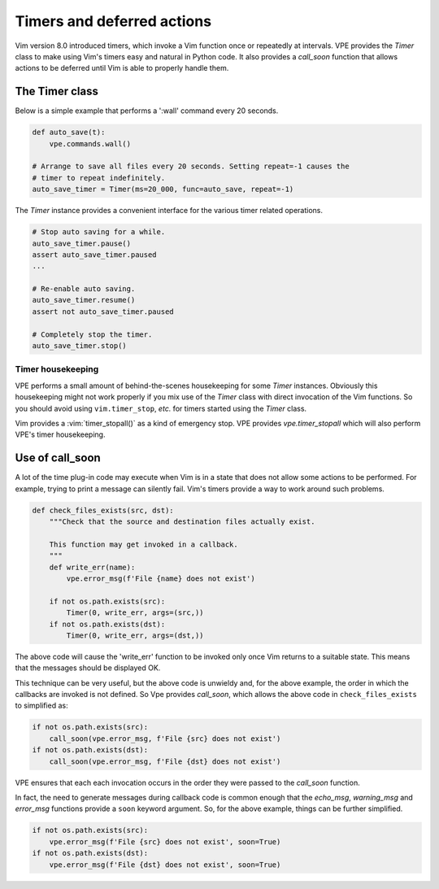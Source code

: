 ===========================
Timers and deferred actions
===========================

Vim version 8.0 introduced timers, which invoke a Vim function once or
repeatedly at intervals. VPE provides the `Timer` class to make using Vim's
timers easy and natural in Python code. It also provides a `call_soon` function
that allows actions to be deferred until Vim is able to properly handle them.


The Timer class
---------------

Below is a simple example that performs a ':wall' command every 20 seconds.

.. code-block:: py

    def auto_save(t):
        vpe.commands.wall()

    # Arrange to save all files every 20 seconds. Setting repeat=-1 causes the
    # timer to repeat indefinitely.
    auto_save_timer = Timer(ms=20_000, func=auto_save, repeat=-1)

The `Timer` instance provides a convenient interface for the various timer related
operations.

.. code-block:: py

    # Stop auto saving for a while.
    auto_save_timer.pause()
    assert auto_save_timer.paused
    ...

    # Re-enable auto saving.
    auto_save_timer.resume()
    assert not auto_save_timer.paused

    # Completely stop the timer.
    auto_save_timer.stop()


Timer housekeeping
~~~~~~~~~~~~~~~~~~

VPE performs a small amount of behind-the-scenes housekeeping for some `Timer`
instances. Obviously this housekeeping might not work properly if you mix use of
the `Timer` class with direct invocation of the Vim functions. So you should
avoid using ``vim.timer_stop``, *etc.* for timers started using the `Timer`
class.

Vim provides a :vim:`timer_stopall()` as a kind of emergency stop. VPE provides
`vpe.timer_stopall` which will also perform VPE's timer housekeeping.


Use of call_soon
----------------

A lot of the time plug-in code may execute when Vim is in a state that does not
allow some actions to be performed. For example, trying to print a message can
silently fail. Vim's timers provide a way to work around such problems.

.. code-block:: py

    def check_files_exists(src, dst):
        """Check that the source and destination files actually exist.

        This function may get invoked in a callback.
        """
        def write_err(name):
            vpe.error_msg(f'File {name} does not exist')

        if not os.path.exists(src):
            Timer(0, write_err, args=(src,))
        if not os.path.exists(dst):
            Timer(0, write_err, args=(dst,))

The above code will cause the 'write_err' function to be invoked only once Vim
returns to a suitable state. This means that the messages should be displayed
OK.

This technique can be very useful, but the above code is unwieldy and, for the
above example, the order in which the callbacks are invoked is not defined. So
Vpe provides `call_soon`, which allows the above code in ``check_files_exists``
to simplified as:

.. code-block:: py

    if not os.path.exists(src):
        call_soon(vpe.error_msg, f'File {src} does not exist')
    if not os.path.exists(dst):
        call_soon(vpe.error_msg, f'File {dst} does not exist')

VPE ensures that each each invocation occurs in the order they were passed to
the `call_soon` function.

In fact, the need to generate messages during callback code is common enough
that the `echo_msg`, `warning_msg` and `error_msg` functions provide a ``soon``
keyword argument. So, for the above example, things can be further simplified.

.. code-block:: py

    if not os.path.exists(src):
        vpe.error_msg(f'File {src} does not exist', soon=True)
    if not os.path.exists(dst):
        vpe.error_msg(f'File {dst} does not exist', soon=True)
